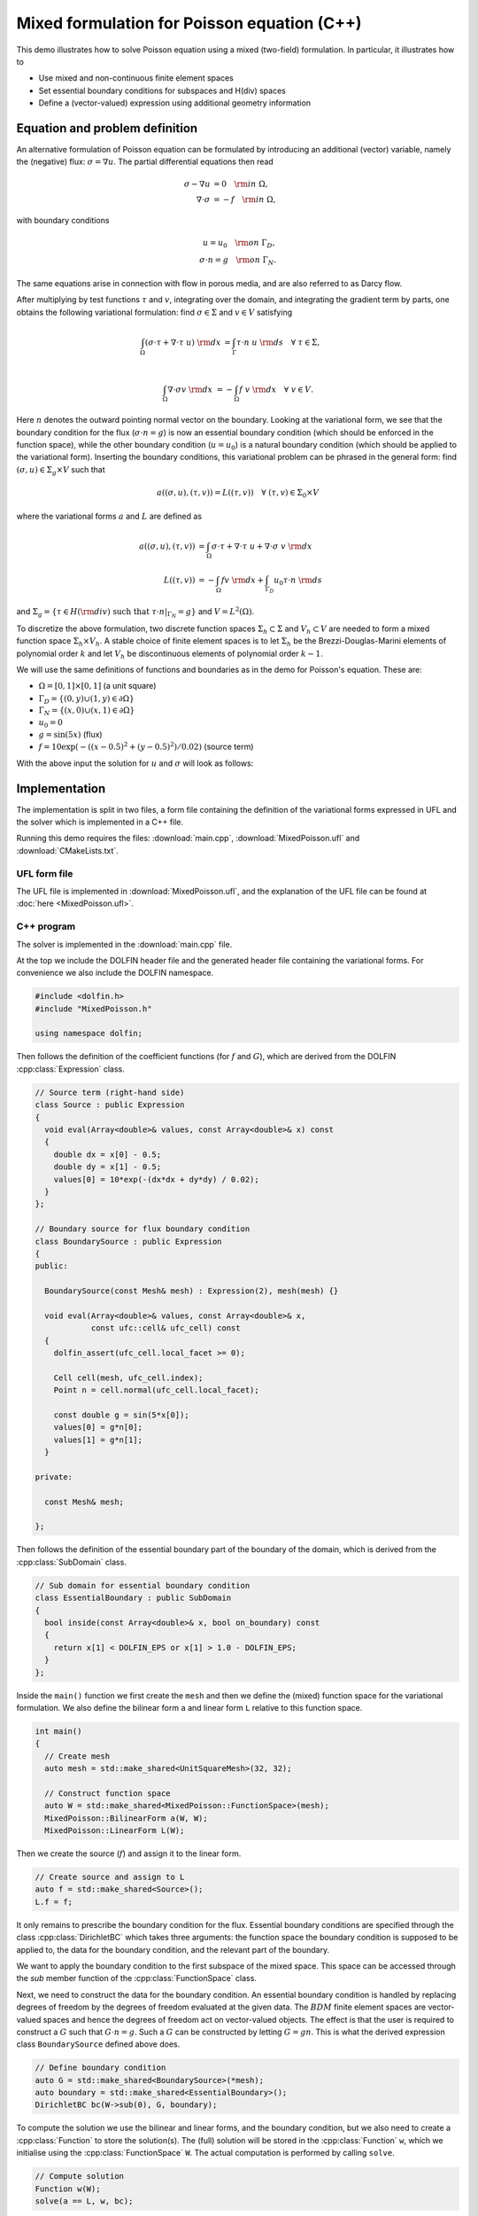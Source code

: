 Mixed formulation for Poisson equation (C++)
============================================

This demo illustrates how to solve Poisson equation using a mixed
(two-field) formulation. In particular, it illustrates how to

* Use mixed and non-continuous finite element spaces
* Set essential boundary conditions for subspaces and H(div) spaces
* Define a (vector-valued) expression using additional geometry information


Equation and problem definition
-------------------------------

An alternative formulation of Poisson equation can be formulated by
introducing an additional (vector) variable, namely the (negative)
flux: :math:`\sigma = \nabla u`. The partial differential equations
then read

.. math::
   \sigma - \nabla u &= 0 \quad {\rm in} \ \Omega, \\
   \nabla \cdot \sigma &= - f \quad {\rm in} \ \Omega,

with boundary conditions

.. math::
   u = u_0 \quad {\rm on} \ \Gamma_{D},  \\
   \sigma \cdot n = g \quad {\rm on} \ \Gamma_{N}.

The same equations arise in connection with flow in porous media, and
are also referred to as Darcy flow.

After multiplying by test functions :math:`\tau` and :math:`v`,
integrating over the domain, and integrating the gradient term by
parts, one obtains the following variational formulation: find
:math:`\sigma \in \Sigma` and :math:`v \in V` satisfying

.. math::
   \int_{\Omega} (\sigma \cdot \tau + \nabla \cdot \tau \ u) \ {\rm d} x
   &= \int_{\Gamma} \tau \cdot n \ u \ {\rm d} s
   \quad \forall \ \tau \in \Sigma, \\

   \int_{\Omega} \nabla \cdot \sigma v \ {\rm d} x
   &= - \int_{\Omega} f \ v \ {\rm d} x
   \quad \forall \ v \in V.

Here :math:`n` denotes the outward pointing normal vector on the
boundary. Looking at the variational form, we see that the boundary
condition for the flux (:math:`\sigma \cdot n = g`) is now an
essential boundary condition (which should be enforced in the function
space), while the other boundary condition (:math:`u = u_0`) is a
natural boundary condition (which should be applied to the variational
form). Inserting the boundary conditions, this variational problem can
be phrased in the general form: find :math:`(\sigma, u) \in \Sigma_g
\times V` such that

.. math::

   a((\sigma, u), (\tau, v)) = L((\tau, v))
   \quad \forall \ (\tau, v) \in \Sigma_0 \times V

where the variational forms :math:`a` and :math:`L` are defined as

.. math::

   a((\sigma, u), (\tau, v)) &=
     \int_{\Omega} \sigma \cdot \tau + \nabla \cdot \tau \ u
   + \nabla \cdot \sigma \ v \ {\rm d} x \\
   L((\tau, v)) &= - \int_{\Omega} f v \ {\rm d} x
   + \int_{\Gamma_D} u_0 \tau \cdot n  \ {\rm d} s

and :math:`\Sigma_g = \{ \tau \in H({\rm div}) \text{ such that } \tau \cdot n|_{\Gamma_N} = g \}`
and :math:`V = L^2(\Omega)`.

To discretize the above formulation, two discrete function spaces
:math:`\Sigma_h \subset \Sigma` and :math:`V_h \subset V` are needed
to form a mixed function space :math:`\Sigma_h \times V_h`. A stable
choice of finite element spaces is to let :math:`\Sigma_h` be the
Brezzi-Douglas-Marini elements of polynomial order :math:`k` and let
:math:`V_h` be discontinuous elements of polynomial order :math:`k-1`.

We will use the same definitions of functions and boundaries as in the
demo for Poisson's equation. These are:

* :math:`\Omega = [0,1] \times [0,1]` (a unit square)
* :math:`\Gamma_{D} = \{(0, y) \cup (1, y) \in \partial \Omega\}`
* :math:`\Gamma_{N} = \{(x, 0) \cup (x, 1) \in \partial \Omega\}`
* :math:`u_0 = 0`
* :math:`g = \sin(5x)`   (flux)
* :math:`f = 10\exp(-((x - 0.5)^2 + (y - 0.5)^2) / 0.02)`   (source term)

With the above input the solution for :math:`u` and :math:`\sigma` will look as
follows:

.. image:: ../mixed-poisson_u.png
    :scale: 75
    :align: center

.. image:: ../mixed-poisson_sigma.png
    :scale: 75
    :align: center


Implementation
--------------

The implementation is split in two files, a form file containing the definition
of the variational forms expressed in UFL and the solver which is implemented
in a C++ file.

Running this demo requires the files: :download:`main.cpp`,
:download:`MixedPoisson.ufl` and :download:`CMakeLists.txt`.


UFL form file
^^^^^^^^^^^^^

The UFL file is implemented in :download:`MixedPoisson.ufl`, and the
explanation of the UFL file can be found at :doc:`here <MixedPoisson.ufl>`.


C++ program
^^^^^^^^^^^

The solver is implemented in the :download:`main.cpp` file.

At the top we include the DOLFIN header file and the generated header
file containing the variational forms.  For convenience we also
include the DOLFIN namespace.

.. code-block:: cpp

   #include <dolfin.h>
   #include "MixedPoisson.h"

   using namespace dolfin;

Then follows the definition of the coefficient functions (for
:math:`f` and :math:`G`), which are derived from the DOLFIN
:cpp:class:`Expression` class.

.. code-block:: cpp

   // Source term (right-hand side)
   class Source : public Expression
   {
     void eval(Array<double>& values, const Array<double>& x) const
     {
       double dx = x[0] - 0.5;
       double dy = x[1] - 0.5;
       values[0] = 10*exp(-(dx*dx + dy*dy) / 0.02);
     }
   };

   // Boundary source for flux boundary condition
   class BoundarySource : public Expression
   {
   public:

     BoundarySource(const Mesh& mesh) : Expression(2), mesh(mesh) {}

     void eval(Array<double>& values, const Array<double>& x,
               const ufc::cell& ufc_cell) const
     {
       dolfin_assert(ufc_cell.local_facet >= 0);

       Cell cell(mesh, ufc_cell.index);
       Point n = cell.normal(ufc_cell.local_facet);

       const double g = sin(5*x[0]);
       values[0] = g*n[0];
       values[1] = g*n[1];
     }

   private:

     const Mesh& mesh;

   };


Then follows the definition of the essential boundary part of the
boundary of the domain, which is derived from the
:cpp:class:`SubDomain` class.

.. code-block:: cpp

   // Sub domain for essential boundary condition
   class EssentialBoundary : public SubDomain
   {
     bool inside(const Array<double>& x, bool on_boundary) const
     {
       return x[1] < DOLFIN_EPS or x[1] > 1.0 - DOLFIN_EPS;
     }
   };

Inside the ``main()`` function we first create the ``mesh`` and then
we define the (mixed) function space for the variational
formulation. We also define the bilinear form ``a`` and linear form
``L`` relative to this function space.

.. code-block:: cpp

   int main()
   {
     // Create mesh
     auto mesh = std::make_shared<UnitSquareMesh>(32, 32);

     // Construct function space
     auto W = std::make_shared<MixedPoisson::FunctionSpace>(mesh);
     MixedPoisson::BilinearForm a(W, W);
     MixedPoisson::LinearForm L(W);

Then we create the source (:math:`f`) and assign it to the linear form.

.. code-block:: cpp

     // Create source and assign to L
     auto f = std::make_shared<Source>();
     L.f = f;

It only remains to prescribe the boundary condition for the
flux. Essential boundary conditions are specified through the class
:cpp:class:`DirichletBC` which takes three arguments: the function
space the boundary condition is supposed to be applied to, the data
for the boundary condition, and the relevant part of the boundary.

We want to apply the boundary condition to the first subspace of the
mixed space. This space can be accessed through the `sub` member
function of the :cpp:class:`FunctionSpace` class.

Next, we need to construct the data for the boundary condition. An
essential boundary condition is handled by replacing degrees of
freedom by the degrees of freedom evaluated at the given data. The
:math:`BDM` finite element spaces are vector-valued spaces and hence
the degrees of freedom act on vector-valued objects. The effect is
that the user is required to construct a :math:`G` such that :math:`G
\cdot n = g`.  Such a :math:`G` can be constructed by letting :math:`G
= g n`. This is what the derived expression class ``BoundarySource``
defined above does.

.. code-block:: cpp

     // Define boundary condition
     auto G = std::make_shared<BoundarySource>(*mesh);
     auto boundary = std::make_shared<EssentialBoundary>();
     DirichletBC bc(W->sub(0), G, boundary);

To compute the solution we use the bilinear and linear forms, and the
boundary condition, but we also need to create a :cpp:class:`Function`
to store the solution(s). The (full) solution will be stored in the
:cpp:class:`Function` ``w``, which we initialise using the
:cpp:class:`FunctionSpace` ``W``. The actual computation is performed
by calling ``solve``.

.. code-block:: cpp

     // Compute solution
     Function w(W);
     solve(a == L, w, bc);

Now, the separate components ``sigma`` and ``u`` of the solution can
be extracted by taking components. These can easily be visualized by
calling ``plot``.

.. code-block:: cpp

     // Extract sub functions (function views)
     Function& sigma = w[0];
     Function& u = w[1];

     // Plot solutions
     plot(u);
     plot(sigma);
     interactive();

     return 0;
   }

